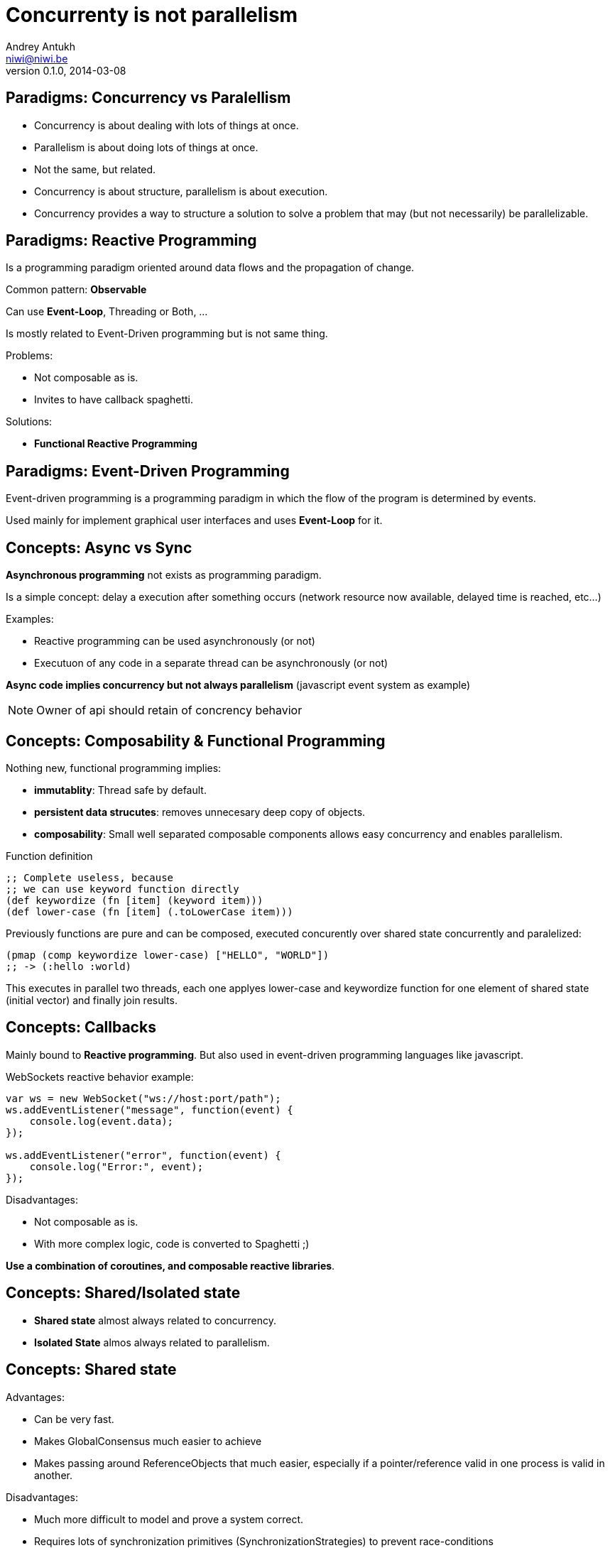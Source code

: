 Concurrenty is not parallelism
==============================
Andrey Antukh <niwi@niwi.be>
0.1.0, 2014-03-08

:toc:


Paradigms: Concurrency vs Paralellism
-------------------------------------

- Concurrency is about dealing with lots of things at once.
- Parallelism is about doing lots of things at once.
- Not the same, but related.
- Concurrency is about structure, parallelism is about execution.
- Concurrency provides a way to structure a solution to solve a
  problem that may (but not necessarily) be parallelizable.


Paradigms: Reactive Programming
-------------------------------

Is a programming paradigm oriented around data flows and the propagation of change.

Common pattern: *Observable*

Can use *Event-Loop*, Threading or Both, ...

Is mostly related to Event-Driven programming but is not same thing.


Problems:

- Not composable as is.
- Invites to have callback spaghetti.

Solutions:

- *Functional Reactive Programming*


Paradigms: Event-Driven Programming
-----------------------------------

Event-driven programming is a programming paradigm in which the flow of the program is determined by events.

Used mainly for implement graphical user interfaces and uses *Event-Loop* for it.


Concepts: Async vs Sync
-----------------------

*Asynchronous programming* not exists as programming paradigm.

Is a simple concept: delay a execution after something occurs (network resource now available, delayed time is reached, etc...)

Examples:

- Reactive programming can be used asynchronously (or not)
- Executuon of any code in a separate thread can be asynchronously (or not)

*Async code implies concurrency but not always parallelism* (javascript event system as example)

NOTE: Owner of api should retain of concrency behavior


Concepts: Composability & Functional Programming
------------------------------------------------

Nothing new, functional programming implies:

- *immutablity*: Thread safe by default.
- *persistent data strucutes*: removes unnecesary deep copy of objects.
- *composability*: Small well separated composable components allows easy concurrency and enables parallelism.

.Function definition
[source, clojure]
----
;; Complete useless, because
;; we can use keyword function directly
(def keywordize (fn [item] (keyword item)))
(def lower-case (fn [item] (.toLowerCase item)))
----

Previously functions are pure and can be composed, executed concurently over shared state concurrently and
paralelized:

[source,clojure]
----
(pmap (comp keywordize lower-case) ["HELLO", "WORLD"])
;; -> (:hello :world)
----

This executes in parallel two threads, each one applyes lower-case and keywordize function for one element of
shared state (initial vector) and finally join results.


Concepts: Callbacks
-------------------

Mainly bound to *Reactive programming*. But also used in event-driven programming languages like javascript.

.WebSockets reactive behavior example:
[source,js]
----
var ws = new WebSocket("ws://host:port/path");
ws.addEventListener("message", function(event) {
    console.log(event.data);
});

ws.addEventListener("error", function(event) {
    console.log("Error:", event);
});
----

Disadvantages:

- Not composable as is.
- With more complex logic, code is converted to Spaghetti ;)

*Use a combination of coroutines, and composable reactive libraries*.


Concepts: Shared/Isolated state
-------------------------------

- *Shared state* almost always related to concurrency.
- *Isolated State* almos always related to parallelism.

Concepts: Shared state
----------------------

Advantages:

- Can be very fast.
- Makes GlobalConsensus much easier to achieve
- Makes passing around ReferenceObjects that much easier, especially if a pointer/reference valid in
  one process is valid in another.

Disadvantages:

- Much more difficult to model and prove a system correct.
- Requires lots of synchronization primitives (SynchronizationStrategies) to prevent race-conditions
- Does not scale well to distributed systems, especially in the presence of unreliable connections
  between processes (i.e. over a network).

Possible approaches:

- Use locks, mutexes and semaphores.
- Use atomic variables for shared state.
- Use software transactional memmory (stm)

Problems with classic approach (locks...):

- Locks do not composable
- Locks breaks encapsulation (you need to know a lot!)
- Taking too few locks
- Taking too many locks
- Taking the wrong locks
- Taking locks in wrong order
- Error recovery is hard

Recommentation:

- Use STM or atomic variables if you need deal with shared mutable state.
- Use high level abstractions for lock less coordination like channels (CSP and Actors)


.Example of hypothetical bank transaction using clojure STM.
[source, clojure]
----
(defn make-transaction
  [user1, user2, amount]
  (let [account1 (get-account-for-user user1)
        account2 (get-account-for-user user2)]

    ;; This code block can be executed many times
    ;; because it works like database serialized
    ;; isolated transactions
    (dosync
      (retrieve-money account1 amount)
      (put-money account2 amount))))
----


Concepts: Isolated State
------------------------

Advantages:

- Easier to model; many theoretical models for this (CSP, Actor).
- Communication is synchronization
- No need to worry about mutual exclusion; as each process has its own state
  which no other process may point to.
- Models distributed systems very well.

Disadvantages:

- Can be slower compared to SharedStateConcurrency.
- GlobalConsensus much more difficult to achieve.
- Not works well with refereces, always pass copies of objects
- Usually consumes much more memory.


Concurrency primitives: Threads
-------------------------------

This is a low level concurrency primitive. Use the operating system threads capability for execute
code asynchronously.

*Almost all other concurrency primites works over threads.*

[source, python]
----
def long_live_task(future):
    result = generate_reports()
    future.set_result(future)

future = Future()
thread = threading.Thread(target=long_live_task,
                          args=[future])
future.add_done_callback(lambda x: print("Finished:", x))
----


Concurrency primitives: ThreadPools
-----------------------------------

Also called Executor's or ExecutorService's.

Simple abstraction over thread, that groups a set of threads with distinct purposes.

Advantages:

- Can be fixed size.
- Reuses created threads.
- Can stop unused threads.

.Example using executor service with groovy
[source,groovy]
----
import java.util.concurrent.ForkJoinPool
import java.util.concurrent.Callable

def executor = new ForkJoinPool(10)
def future = executor.submit(new Callable<Integer>() {
    Integer call() {
        Thread.sleep(1000)
        return 1+2
    }
})

// This blocks until task is finished;
println "Result ${future.get()}"
----

Guava-Libraries exposes much powerful futures: https://code.google.com/p/guava-libraries


Concurrency primitives: Event-Loop
----------------------------------

Technically is not concurrency primitive but works as is.

*Mainly used for GUI and IO.*

*For IO, combines well with threadpools.*

Common user cases:

- Web server: *Nginx*, *Jetty*
- Network applications: *Tornado*, python *asyncio*, *Netty*
- Gui (almost all gui libraries works with event-loops): Qt, GTK, Android UI, ...


*You can not use thread blocking operations inside event-loop thread*

[source, python]
----
import asyncio

def print_and_repeat(loop):
    print('Hello World')
    loop.call_later(2, print_and_repeat, loop)

loop = asyncio.get_event_loop()
loop.call_soon(print_and_repeat, loop)
loop.run_forever()
----

*Some long lived task can be spawned to an other thread for not block main eventloop thread.*

[source, python]
----
import asyncio
import time

def slow_job():
    time.sleep(20)

def check_tasks(loop):
    # Some function that returns slow_job randomly
    task = get_task_if_exists()
    if task:
       loop.call_in_executor(slow_job, None)

    loop.call_later(2, check_tasks, loop)

loop = asyncio.get_event_loop()
loop.call_soon(check_tasks, loop)
loop.run_forever()
----


Concurrency primitives: Coroutines / Fibers
-------------------------------------------

Coroutines or Fibers represents a lightweigh user space execution unit. Them works like threads,
but scheduled on user space (can be executed/scheduled on many threads).

- *Fiber is an implementation of Coroutines*
- *Goroutines is an implementation of Coroutines*

Executes over:

- Event-Loops (asyncio),
- ThreadPool (Quasar, core.async, golang)

Well suitable for high level concurrency models:

- Actor model   (Akka, Quasar, Erlang/Elixir)
- CSP           (core.async, Quasar, golang)


*Allows build "sync" api for async computations*

.*Python generators is an other (simpler) implementation of Coroutines*
[source, python]
----
def number_generator():
    print("Initialized generator.")
    print("Yielding first value, and pause.")
    yield 1
    print("Yielding second value, and pause.")
    yield 2
    print("Yielding third value, and pause.")
    yield 3
    print("Generator ends and stops here.")

for item in number_generator():
    print("In loop! Item obtained:", item)
----

.Result of executing previosly example code
[source, text]
----
niwi@niwi.be ~/# python examples/coroutines-generators.py
Initialized generator.
Yielding first value, and pause.
In loop! Item obtained: 1
Yielding second value, and pause.
In loop! Item obtained: 2
Yielding third value, and pause.
In loop! Item obtained: 3
Generator ends and stops here.
----

.Example using python3 asyncio coroutines over event-loop as scheduler
[source, python]
----
import asyncio

@asyncio.coroutine
def sleeping_counter(name):
    for x in range(10):
        yield from asyncio.sleep(1)
        print("{}:{}".format(name, x))

tasks = [
    sleeping_counter("foo"),
    sleeping_counter("bar"),
]

main_task = asyncio.wait(tasks)

loop = asyncio.get_event_loop()
loop.run_until_complete(main_task)
----

.Same example but using clojure core.async
[source,clojure]
----
(require '[clojure.core.async :refer [go <! timeout]])

(defn sleeping-counter
  [name]
  (go
    (dotimes [i 10]
      (<! (timeout 1000))
      (println (format "%s:%s" name i)))))

(sleeping-counter "foo")
(sleeping-counter "bar")
----

*Can be used as sugar syntax for reactive callback based programming model:*


.Example using hipotetical callback based api
[source,python]
----
# Step #3
def on_query_success(cursor):
    for item in cursor.fetchall():
        print(item)

# Step #2
def on_connect(conn):
    cur = conn.execute("SELECT 1;", on_query_success)

# Step #1:
connection = db.connect(url_params, on_connect)
connection.ioloop.start()
----

.Same example but implementing much clear api using asyncio
[source,python]
----
@asyncio.coroutine
def connect(params):
    future = Future()
    db.connect(params, lambda c: future.set_result(c))
    return future

@asyncio.coroutine
def query(conn, query):
    future = Future()
    conn.execute(query, lambda c: future.set_result(c))
    return future

@asyncio.coroutine
def main():
    conn = yield from connect("dbname=test")
    curs = yield from query(conn, "SELECT 1;")

    for item in cur.fetchall():
        print(item)

asyncio.get_event_loop().run_until_complete(main())
----


Concurrency models: CSP (Communicating sequential processes)
------------------------------------------------------------

*Concurrency model that enables parallelism*

Primitives: *Coroutines with Channels*

Advantages:

- Very composable (each component known nothink about other components)
- Communication is syncronization (no locks, no shared state)
- Teorically use less memory than Actor Model.
- Very common patern: unix pipes (but with steroids)
- Abstract: Actor model can be build on to of CSP

Best csp implementations: *Golang* and *Clojure*

*CSP can be emulated very well with python asyncio and groovy gparse (but with very non semantic api)*

.Example CSP using python asyncio.
[source, python]
----
from asyncio import coroutine, Queue
import asyncio

@coroutine
def transformer(name, qin, qout):
    while True:
        yield from asyncio.sleep(0.5)
        value = yield from qin.get()
        yield from qout.put("{} !!! {} !!!".format(name, value))

@coroutine
def generator():
    queue = Queue(1)

    @coroutine
    def _async_generator(q):
        for x in range(100):
            yield from q.put(str(x))

    asyncio.async(_async_generator(queue))
    return queue

@asyncio.coroutine
def main():
    qin = yield from generator()
    qout = Queue(1)

    # Now you can run multiple parallel transformers over
    # one generator and with one output.
    asyncio.async(transformer("foo", qin, qout))
    asyncio.async(transformer("bar", qin, qout))

    while True:
        value = yield from qout.get()
        print("procesed:", value)

loop = asyncio.get_event_loop()
loop.run_until_complete(main())
----

.Same example but using clojure core.async
[source, clojure]
----
(require '[clojure.core.async :refer [go <!! <! >!
                                      chan close!
                                      merge go-loop]])

(defn transformer
  [name, input]
  (let [output (chan 1)]
    (go-loop []
      (if-let [v (<! input)]
        (do (>! output (str name " !!! " v " !!!"))
            (recur))
        (close! output)))
    output))

(defn generator []
  (let [output (chan 1)]
    (go
      (dotimes [i 100]
        (>! output (str i)))
      (close! output))
    output))

(defn main
  [& args]
  (let [input  (generator)
        output (merge [(transformer "foo" input)
                       (transformer "bar" input)])]
    (loop []
      (when-let [received (<!! output)]
        (println "Received:" received)
        (recur)))))
----


Concurrency models: Actors
--------------------------

Primitives: *Coroutines with unbound mailboxes (channels)*

- Well suitable for distributed concurrency
- *Is a concrete use case of CSP*
- Breaks encapsulation: *actors needs know other actors for pass messages*

[source, groovy]
----
def handlerActor = Actors.actor{
    loop {
        react { msg ->
            println "Received: $msg";
            reply "I've got $msg"
        }
    }
}

def reply1 = replyingActor.sendAndWait('Message 1')
----

Each actor can contain its own isolated state.

You can build actors that runs an other actors.

Actors almost always are build over coroutines and threadpools.


Functional Reactive Programming
-------------------------------

*Owners of API should retain control of concurrency behavior*.

[source,python]
----
class Repository(object):
    def get_data() -> Future:
        pass
----

Observations:

- Exposes always async api.
- Implementation can be blocking or non-blocking
- Implementation can use eventloop, simple threadpool or combination of both.


*RxJava*: a library for composing asynchronous programs using observable sequences.

*Similar target that clojure core.async but with "implicit channels"*

.Asynchronous observer
[source,groovy]
----
getData().subscribe(
    { data ->
        println("Received: ${data}")
    }, { exc ->
        exc.printStackTrace()
    }
)
----

.Synchronous observable
[source,groovy]
----
Observable<String> getData() {
  return Observable.create({ observer ->
    try {
      def data = getDataFromNetwork()
      observer.onNext(data)
      observer.onComplete()
    } catch (Exception e) {
      observer.onError(e);
    }
  })
}
----

.Asynchronous observable
[source,groovy]
----
Observable<String> getData() {
  return Observable.create({ observer ->
    executor.submit(new Runnable() {
      def void run() {
        try {
          def data = getDataFromNetwork();
          observer.onNext(data)
          observer.onComplete()
        } catch (Exception e) {
          observer.onError(e);
        }
      }
    })
  })
}
----

.Asynchronous observable with multiple values
[source,groovy]
----
Observable<String> getDataList() {
  return Observable.create({ observer ->
    executor.submit(new Runnable() {
      def void run() {
        try {
          def data = getDataArrayFromNetwork();
          data.each({
            observer.onNext(it)
          })
          observer.onComplete()
        } catch (Exception e) {
          observer.onError(e);
        }
      }
    })
  })
}
----

*Same interface, works for single values and collections*

.Composable reactive sequences (a la core.async channels)
[source,groovy]
----
getDataList()
  .drop(10)
  .take(5)
  .map({ x -> x.toUpperCase() })
  .subscribe({ msg ->
    println(msg)
  })
----

*RxJava provides a missing api for async computations for jvm languages*

Libraries, paradigms, models
----------------------------

Many of libraries exposed on this slides implements multiple paradigms.

Python3 asyncio
~~~~~~~~~~~~~~~

Good:

- Has good reactive api with futures. Has futures with done callbacks.
- Has ficilities for convert callback style code to coroutine code (sync code feeling)
- Has low-level simple methods for access to epoll/kqueue (because works over event-loop)

Bad:

- Partially can emulate CSP with Queues, but is not idiomatic is not very composable.
- Not implements FRP (does not have composable reactive callbacks)
- Only works in one thread, execute something in other thread should be done explicitly (by default coroutines are only executed in one
  thread and scheduled by event-loop).

Groovy Gpars
~~~~~~~~~~~~

Good:

- Has implementation for CSP and Actor Model.
- Workflow over CSP (simple dsl for CSP)

Bad:

- Very unsemantic api.
- Actors implementation is partial.
- No coroutines implementation.


JVM Quasar
~~~~~~~~~~

Good:

- Real coroutine/fiber support on JVM.
- Actor and CSP models.
- Implements remote actors.

Bad:

- Requires additional java agent.



Clojure core.async
~~~~~~~~~~~~~~~~~~

Good:

- Full support of FRP (reac
- Implements Goroutines (Coroutines)
- One of the best CSP implementations (same as golang)

Bad:

- No Actor model by default (can be emulated with csp)




What to chose
-------------

- *There is no silver bullet*
- *Use most natural approach for your technology/language/domain* +
  (there are many STM implementations, but in Clojure it's idiomatic and part of the core)
- *Much explained concepts can be combined!*

Conclusion
----------

- Coroutines makes code more clear and removes unnecesary callback spaghetti.
- Rx Extensions / CSP implementations (core.async, asyncio) helps structure the code for concurrency.
- ThreadPools are not evil, and can be used for many purposes when you need execute some async code.
- If you really want concurency, choice clojure, elixir or golang ;)
- core.async is the most complete library: goroutines, csp, reactive extensions.

The End
-------

*Questions?*
